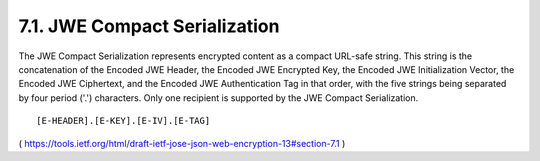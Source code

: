 .. _jwe_compact_serialization:

7.1. JWE Compact Serialization
------------------------------------

The JWE Compact Serialization represents encrypted content as a
compact URL-safe string.  This string is the concatenation of the
Encoded JWE Header, the Encoded JWE Encrypted Key, the Encoded JWE
Initialization Vector, the Encoded JWE Ciphertext, and the Encoded
JWE Authentication Tag in that order, with the five strings being
separated by four period ('.') characters.  
Only one recipient is supported by the JWE Compact Serialization.

::

    [E-HEADER].[E-KEY].[E-IV].[E-TAG]


( https://tools.ietf.org/html/draft-ietf-jose-json-web-encryption-13#section-7.1 )
